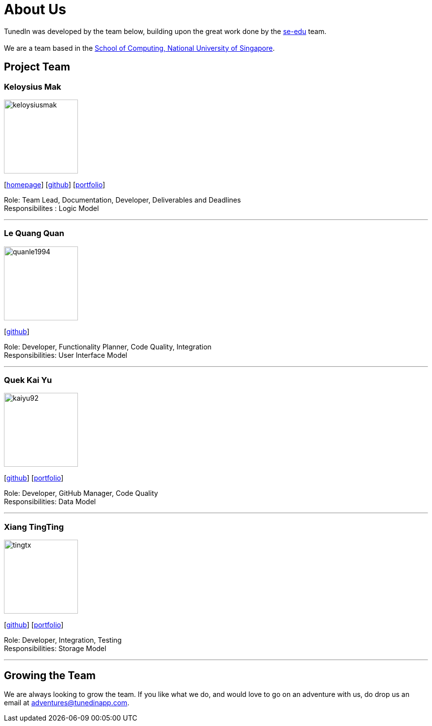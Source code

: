 = About Us
:relfileprefix: team/
ifdef::env-github,env-browser[:outfilesuffix: .adoc]
:imagesDir: images
:stylesDir: stylesheets

TunedIn was developed by the team below, building upon the great work done by the https://se-edu.github.io/docs/Team.html[se-edu] team. +
{empty} +
We are a team based in the http://www.comp.nus.edu.sg[School of Computing, National University of Singapore].

== Project Team

=== Keloysius Mak
image::keloysiusmak.png[width="150", align="left"]
{empty}[http://zhkphoto.com[homepage]] [https://github.com/keloysiusmak[github]] [<<KeloysiusMak#, portfolio>>]

Role: Team Lead, Documentation, Developer, Deliverables and Deadlines +
Responsibilites : Logic Model

'''

=== Le Quang Quan
image::quanle1994.png[width="150", align="left"]
{empty}[http://github.com/lejolly[github]]
//[<<johndoe#, portfolio>>]

Role: Developer, Functionality Planner, Code Quality, Integration  +
Responsibilities: User Interface Model

'''
=== Quek Kai Yu
image::kaiyu92.png[width="150", align="left"]
{empty}[https://github.com/kaiyu92[github]] [<<QuekKaiYu#, portfolio>>]

Role: Developer, GitHub Manager, Code Quality +
Responsibilities: Data Model

'''

=== Xiang TingTing
image::tingtx.png[width="150" , align="left"]
{empty}[https://github.com/tingtx[github]] [<<XiangTingTing#, portfolio>>]

Role: Developer, Integration, Testing +
Responsibilities: Storage Model

'''

== Growing the Team
We are always looking to grow the team. If you like what we do, and would love to go on an adventure with
us, do drop us an email at adventures@tunedinapp.com.

